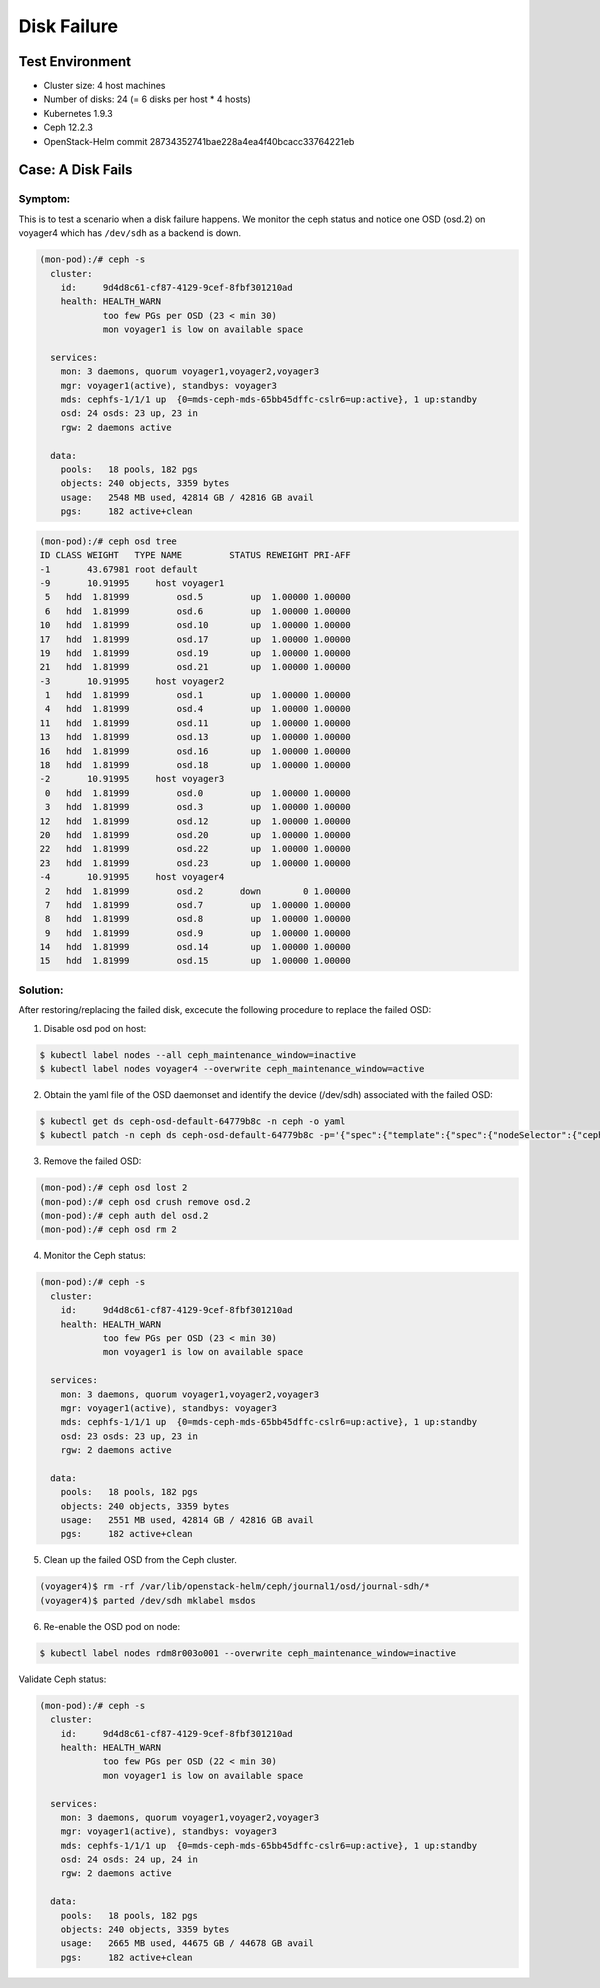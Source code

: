 ============
Disk Failure
============

Test Environment
================

- Cluster size: 4 host machines
- Number of disks: 24 (= 6 disks per host * 4 hosts)
- Kubernetes 1.9.3
- Ceph 12.2.3
- OpenStack-Helm commit 28734352741bae228a4ea4f40bcacc33764221eb

Case: A Disk Fails
====================

Symptom: 
--------

This is to test a scenario when a disk failure happens.
We monitor the ceph status and notice one OSD (osd.2) on voyager4  which has ``/dev/sdh`` as a backend is down. 

.. code-block::

  (mon-pod):/# ceph -s
    cluster:
      id:     9d4d8c61-cf87-4129-9cef-8fbf301210ad
      health: HEALTH_WARN
              too few PGs per OSD (23 < min 30)
              mon voyager1 is low on available space
   
    services:
      mon: 3 daemons, quorum voyager1,voyager2,voyager3
      mgr: voyager1(active), standbys: voyager3
      mds: cephfs-1/1/1 up  {0=mds-ceph-mds-65bb45dffc-cslr6=up:active}, 1 up:standby
      osd: 24 osds: 23 up, 23 in
      rgw: 2 daemons active
   
    data:
      pools:   18 pools, 182 pgs
      objects: 240 objects, 3359 bytes
      usage:   2548 MB used, 42814 GB / 42816 GB avail
      pgs:     182 active+clean
  
.. code-block::

  (mon-pod):/# ceph osd tree
  ID CLASS WEIGHT   TYPE NAME         STATUS REWEIGHT PRI-AFF 
  -1       43.67981 root default                              
  -9       10.91995     host voyager1                         
   5   hdd  1.81999         osd.5         up  1.00000 1.00000 
   6   hdd  1.81999         osd.6         up  1.00000 1.00000 
  10   hdd  1.81999         osd.10        up  1.00000 1.00000 
  17   hdd  1.81999         osd.17        up  1.00000 1.00000 
  19   hdd  1.81999         osd.19        up  1.00000 1.00000 
  21   hdd  1.81999         osd.21        up  1.00000 1.00000 
  -3       10.91995     host voyager2                         
   1   hdd  1.81999         osd.1         up  1.00000 1.00000 
   4   hdd  1.81999         osd.4         up  1.00000 1.00000 
  11   hdd  1.81999         osd.11        up  1.00000 1.00000 
  13   hdd  1.81999         osd.13        up  1.00000 1.00000 
  16   hdd  1.81999         osd.16        up  1.00000 1.00000 
  18   hdd  1.81999         osd.18        up  1.00000 1.00000 
  -2       10.91995     host voyager3                         
   0   hdd  1.81999         osd.0         up  1.00000 1.00000 
   3   hdd  1.81999         osd.3         up  1.00000 1.00000 
  12   hdd  1.81999         osd.12        up  1.00000 1.00000 
  20   hdd  1.81999         osd.20        up  1.00000 1.00000 
  22   hdd  1.81999         osd.22        up  1.00000 1.00000 
  23   hdd  1.81999         osd.23        up  1.00000 1.00000 
  -4       10.91995     host voyager4                         
   2   hdd  1.81999         osd.2       down        0 1.00000 
   7   hdd  1.81999         osd.7         up  1.00000 1.00000 
   8   hdd  1.81999         osd.8         up  1.00000 1.00000 
   9   hdd  1.81999         osd.9         up  1.00000 1.00000 
  14   hdd  1.81999         osd.14        up  1.00000 1.00000 
  15   hdd  1.81999         osd.15        up  1.00000 1.00000


Solution:
---------

After restoring/replacing the failed disk, excecute the following procedure to replace the failed OSD:

1. Disable osd pod on host::

.. code-block:: console

  $ kubectl label nodes --all ceph_maintenance_window=inactive
  $ kubectl label nodes voyager4 --overwrite ceph_maintenance_window=active

2. Obtain the yaml file of the OSD daemonset and identify the device (/dev/sdh) associated with the failed OSD:

.. code-block:: console

  $ kubectl get ds ceph-osd-default-64779b8c -n ceph -o yaml
  $ kubectl patch -n ceph ds ceph-osd-default-64779b8c -p='{"spec":{"template":{"spec":{"nodeSelector":{"ceph-osd":"enabled","ceph_maintenance_window":"inactive"}}}}}'

3. Remove the failed OSD:

.. code-block:: console

  (mon-pod):/# ceph osd lost 2
  (mon-pod):/# ceph osd crush remove osd.2
  (mon-pod):/# ceph auth del osd.2
  (mon-pod):/# ceph osd rm 2

4. Monitor the Ceph status:

.. code-block:: console

  (mon-pod):/# ceph -s
    cluster:
      id:     9d4d8c61-cf87-4129-9cef-8fbf301210ad
      health: HEALTH_WARN
              too few PGs per OSD (23 < min 30)
              mon voyager1 is low on available space
   
    services:
      mon: 3 daemons, quorum voyager1,voyager2,voyager3
      mgr: voyager1(active), standbys: voyager3
      mds: cephfs-1/1/1 up  {0=mds-ceph-mds-65bb45dffc-cslr6=up:active}, 1 up:standby
      osd: 23 osds: 23 up, 23 in
      rgw: 2 daemons active
   
    data:
      pools:   18 pools, 182 pgs
      objects: 240 objects, 3359 bytes
      usage:   2551 MB used, 42814 GB / 42816 GB avail
      pgs:     182 active+clean

5. Clean up the failed OSD from the Ceph cluster.

.. code-block:: console

  (voyager4)$ rm -rf /var/lib/openstack-helm/ceph/journal1/osd/journal-sdh/*
  (voyager4)$ parted /dev/sdh mklabel msdos

6. Re-enable the OSD pod on node:

.. code-block:: console

  $ kubectl label nodes rdm8r003o001 --overwrite ceph_maintenance_window=inactive

Validate Ceph status:

.. code-block:: console

  (mon-pod):/# ceph -s
    cluster:
      id:     9d4d8c61-cf87-4129-9cef-8fbf301210ad
      health: HEALTH_WARN
              too few PGs per OSD (22 < min 30)
              mon voyager1 is low on available space
   
    services:
      mon: 3 daemons, quorum voyager1,voyager2,voyager3
      mgr: voyager1(active), standbys: voyager3
      mds: cephfs-1/1/1 up  {0=mds-ceph-mds-65bb45dffc-cslr6=up:active}, 1 up:standby
      osd: 24 osds: 24 up, 24 in
      rgw: 2 daemons active
   
    data:
      pools:   18 pools, 182 pgs
      objects: 240 objects, 3359 bytes
      usage:   2665 MB used, 44675 GB / 44678 GB avail
      pgs:     182 active+clean
